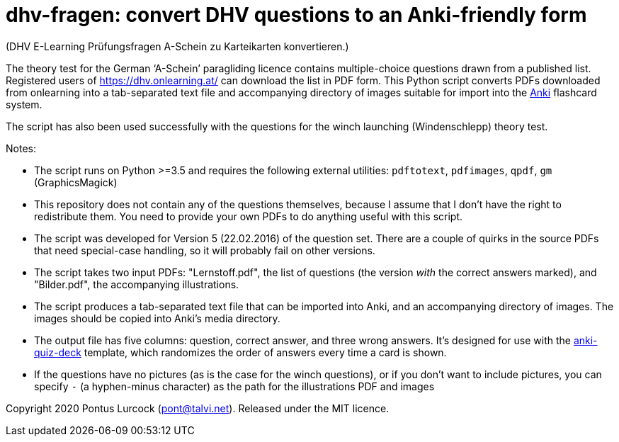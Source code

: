 # dhv-fragen: convert DHV questions to an Anki-friendly form

(DHV E-Learning Prüfungsfragen A-Schein zu Karteikarten
konvertieren.)

The theory test for the German ‘A-Schein’ paragliding licence
contains multiple-choice questions drawn from a published list.
Registered users of https://dhv.onlearning.at/ can download
the list in PDF form. This Python script converts PDFs downloaded
from onlearning into a tab-separated text file and accompanying
directory of images suitable for import into the
https://apps.ankiweb.net/[Anki] flashcard system.

The script has also been used successfully with the questions
for the winch launching (Windenschlepp) theory test.

Notes:

 - The script runs on Python >=3.5 and requires the following
   external utilities:
   `pdftotext`, `pdfimages`, `qpdf`, `gm` (GraphicsMagick)

 - This repository does not contain any of the questions
   themselves, because I assume that I don't have the right to
   redistribute them. You need to provide your own PDFs to do
   anything useful with this script.

 - The script was developed for Version 5 (22.02.2016) of the
   question set. There are a couple of quirks in the source
   PDFs that need special-case handling, so it will probably
   fail on other versions.

 - The script takes two input PDFs: "Lernstoff.pdf", the
   list of questions (the version _with_ the correct answers
   marked), and "Bilder.pdf", the accompanying illustrations.

 - The script produces a tab-separated text file that can be
   imported into Anki, and an accompanying directory of images.
   The images should be copied into Anki's media directory.

 - The output file has five columns: question, correct answer,
   and three wrong answers. It's designed for use with the
   https://github.com/edjane-stewart/anki-quiz-deck[anki-quiz-deck]
   template, which randomizes the order of answers every time
   a card is shown.

 - If the questions have no pictures (as is the case for the
   winch questions), or if you don't want to include pictures,
   you can specify `-` (a hyphen-minus character) as the path
   for the illustrations PDF and images

Copyright 2020 Pontus Lurcock (pont@talvi.net).
Released under the MIT licence.

